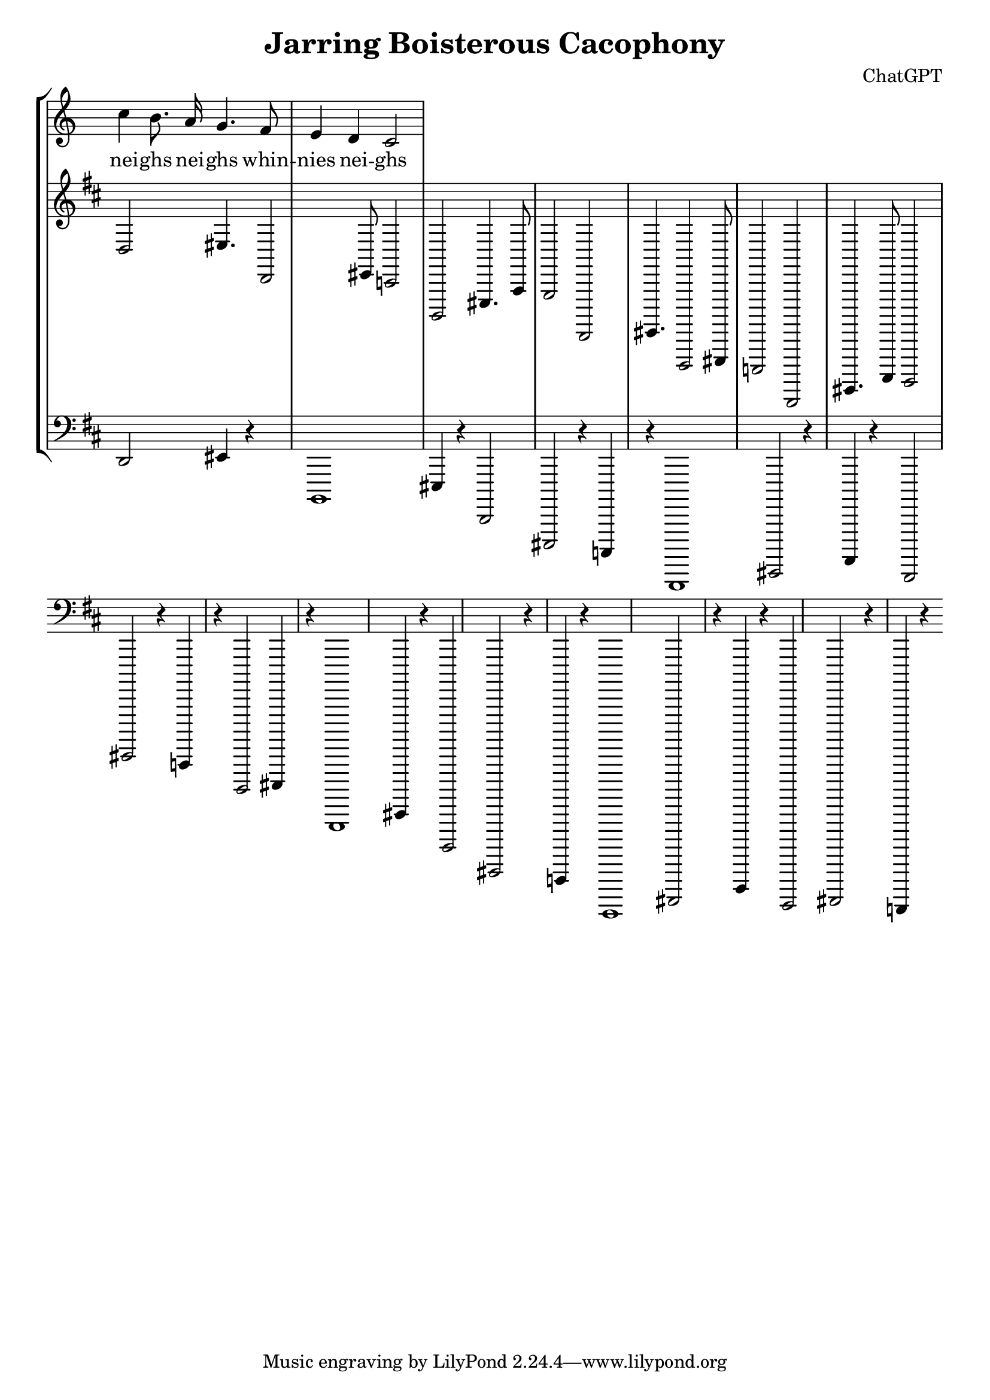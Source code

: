 \version "2.20.0"

\header {
  title = "Jarring Boisterous Cacophony"
  composer = "ChatGPT"
}

\language "english"

\score {

  \new StaffGroup <<
    \new Voice = "foo" {
        \relative {
          \autoBeamOff
          \time 2/4
          c''4 b8. a16 | g4. f8 | e4 d | c2 |
        }
      }
    \new Lyrics \lyricsto "foo" { nei -- ghs | nei -- ghs | whin -- nies | nei -- ghs }

    \new Staff {
      \clef "treble"
      \key d \major
      \time 4/4

      \relative c' {
        \override Staff.TimeSignature.stencil = ##f
        \override Score.BarNumber.stencil = ##f

        % Top-line vocal melody
        d,2es4. d,2es8 c2 b,2es4. a8 g2 d,2es4. d,2es8 c2 b,2es4. a8 g2

        }
      }
    

    \new Staff {
      \clef "bass"
      \key d' \major
      \time 4/4

      \relative c {
        % Bassline
        d,2es4 r4 b,1es4 r4 d,2es,2 r4 c4 r4 b,1es2 r4 a4 r4 d,2es r4 c4 r4
        d,2es4 r4 b,1es4 r4 d,2es,2 r4 c4 r4 b,1es2 r4 a4 r4 d,2es r4 c4 r4
      }
    }

  >>
  
  \layout {
    indent = 0
    ragged-right = ##f
    \context {
      \Staff
      \remove Time_signature_engraver
    }
  }

  \midi {}
}
